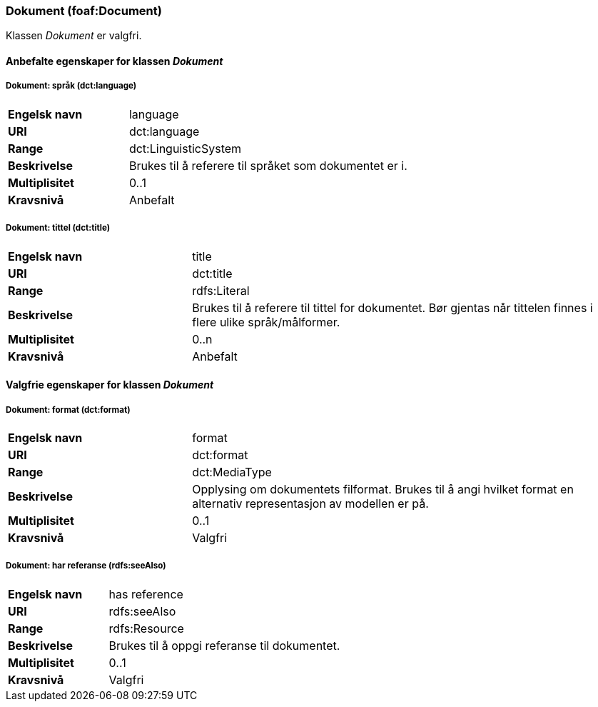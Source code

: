 === Dokument (foaf:Document) [[Dokument-egenskaper]]

Klassen _Dokument_ er valgfri.

==== Anbefalte egenskaper for klassen _Dokument_ [[Anbefalte-egenskaper-Dokument]]

===== Dokument: språk (dct:language) [[Dokument-språk]]

[cols="30s,70d"]
|===
|Engelsk navn|language
|URI|dct:language
|Range|dct:LinguisticSystem
|Beskrivelse|Brukes til å referere til språket som dokumentet er i.
|Multiplisitet|0..1
|Kravsnivå|Anbefalt
|===

===== Dokument: tittel (dct:title) [[Dokument-tittel]]

[cols="30s,70d"]
|===
|Engelsk navn|title
|URI|dct:title
|Range|rdfs:Literal
|Beskrivelse|Brukes til å referere til tittel for dokumentet. Bør gjentas når tittelen finnes i flere ulike språk/målformer.
|Multiplisitet|0..n
|Kravsnivå|Anbefalt
|===

==== Valgfrie egenskaper for klassen _Dokument_ [[Valgfrie-egenskaper-Dokument]]


===== Dokument: format (dct:format) [[Dokument-format]]

[cols="30s,70d"]
|===
|Engelsk navn|format
|URI|dct:format
|Range|dct:MediaType
|Beskrivelse|Opplysing om dokumentets filformat. Brukes til å angi hvilket format en alternativ representasjon av modellen er på.
|Multiplisitet|0..1
|Kravsnivå|Valgfri
|===

===== Dokument: har referanse (rdfs:seeAlso) [[Dokument-harReferanse]]

[cols="30s,70d"]
|===
|Engelsk navn|has reference
|URI|rdfs:seeAlso
|Range|rdfs:Resource
|Beskrivelse|Brukes til å oppgi referanse til dokumentet.
|Multiplisitet|0..1
|Kravsnivå|Valgfri
|===
